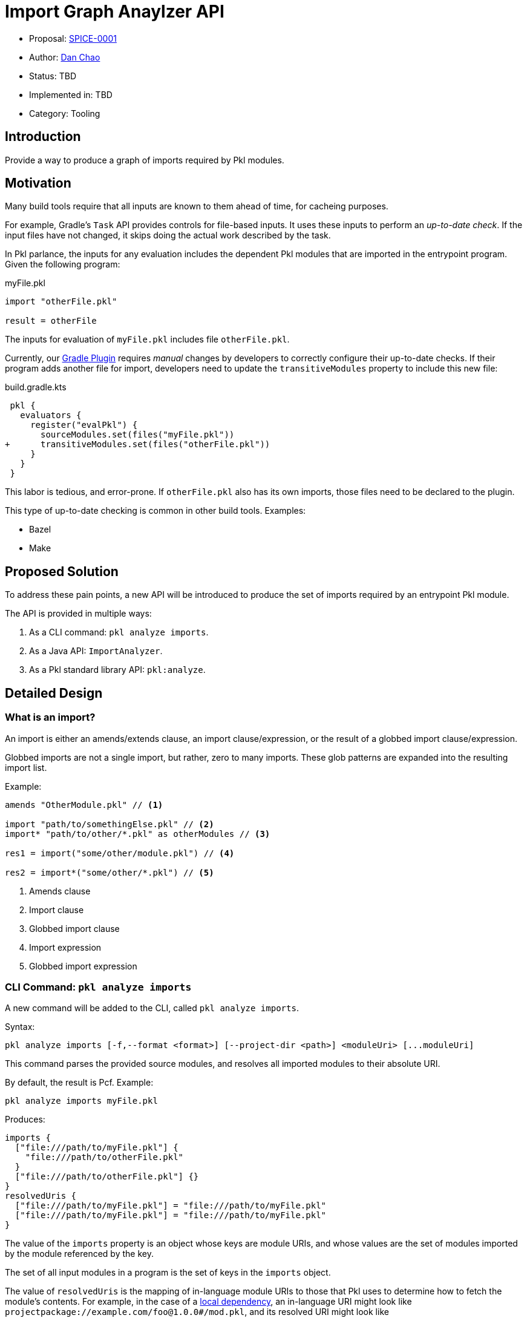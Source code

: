 = Import Graph Anaylzer API

* Proposal: xref:SPICE-0001-import-graph-analyzer-api.adoc[SPICE-0001]
* Author: link:https://github.com/bioball[Dan Chao]
* Status: TBD
* Implemented in: TBD
* Category: Tooling

== Introduction

Provide a way to produce a graph of imports required by Pkl modules.

== Motivation

Many build tools require that all inputs are known to them ahead of time, for cacheing purposes.

For example, Gradle's `Task` API provides controls for file-based inputs. It uses these inputs to perform an _up-to-date check_. If the input files have not changed, it skips doing the actual work described by the task.

In Pkl parlance, the inputs for any evaluation includes the dependent Pkl modules that are imported in the entrypoint program.
Given the following program:

.myFile.pkl
[source,pkl]
----
import "otherFile.pkl"

result = otherFile
----

The inputs for evaluation of `myFile.pkl` includes file `otherFile.pkl`.

Currently, our link:https://pkl-lang.org/main/current/pkl-gradle[Gradle Plugin] requires _manual_ changes by developers to correctly configure their up-to-date checks.
If their program adds another file for import, developers need to update the `transitiveModules` property to include this new file:

.build.gradle.kts
[source,diff]
----
 pkl {
   evaluators {
     register("evalPkl") {
       sourceModules.set(files("myFile.pkl"))
+      transitiveModules.set(files("otherFile.pkl"))
     }
   }
 }
----

This labor is tedious, and error-prone.
If `otherFile.pkl` also has its own imports, those files need to be declared to the plugin.

This type of up-to-date checking is common in other build tools. Examples:

* Bazel
* Make

== Proposed Solution

To address these pain points, a new API will be introduced to produce the set of imports required by an entrypoint Pkl module.

The API is provided in multiple ways:

1. As a CLI command: `pkl analyze imports`.
2. As a Java API: `ImportAnalyzer`.
3. As a Pkl standard library API: `pkl:analyze`.

== Detailed Design

=== What is an import?

An import is either an amends/extends clause, an import clause/expression, or the result of a globbed import clause/expression.

Globbed imports are not a single import, but rather, zero to many imports.
These glob patterns are expanded into the resulting import list.

Example:

[source,pkl]
----
amends "OtherModule.pkl" // <1>

import "path/to/somethingElse.pkl" // <2>
import* "path/to/other/*.pkl" as otherModules // <3>

res1 = import("some/other/module.pkl") // <4>

res2 = import*("some/other/*.pkl") // <5>
----
<1> Amends clause
<2> Import clause
<3> Globbed import clause
<4> Import expression
<5> Globbed import expression

=== CLI Command: `pkl analyze imports`

A new command will be added to the CLI, called `pkl analyze imports`.

Syntax:

[source]
----
pkl analyze imports [-f,--format <format>] [--project-dir <path>] <moduleUri> [...moduleUri]
----

This command parses the provided source modules, and resolves all imported modules to their absolute URI.

By default, the result is Pcf. Example:

[source,shell]
----
pkl analyze imports myFile.pkl
----

Produces:
[source]
----
imports {
  ["file:///path/to/myFile.pkl"] {
    "file:///path/to/otherFile.pkl"
  }
  ["file:///path/to/otherFile.pkl"] {}
}
resolvedUris {
  ["file:///path/to/myFile.pkl"] = "file:///path/to/myFile.pkl"
  ["file:///path/to/myFile.pkl"] = "file:///path/to/myFile.pkl"
}
----

The value of the `imports` property is an object whose keys are module URIs, and whose values are the set of modules imported by the module referenced by the key.

The set of all input modules in a program is the set of keys in the `imports` object.

The value of `resolvedUris` is the mapping of in-language module URIs to those that Pkl uses to determine how to fetch the module's contents.
For example, in the case of a link:https://pkl-lang.org/main/current/language-reference/index.html#local-dependencies[local dependency], an in-language URI might look like `projectpackage://example.com/foo@1.0.0#/mod.pkl`, and its resolved URI might look like `\file:///path/to/foo/mod.pkl`.

The resolved URIs help build systems understand how resources map

Underneath the hood, the command builds a synthetic module, that ultimately uses standard library module <<stdlib-module-pkl-analyze,pkl.analyze>> to produce output.

==== `--format`, `-f`

The `--format` (`-f` for short) flag sets the output format for this command.

Examples:

[source,shellscript]
----
# Evaluate as JSON
$ pkl analyze imports -f json myFile.pkl

# Evaluate as YAML
$ pkl analyze imports -f yaml myFile.pkl
----

==== Common CLI flags

This command recursively traverses the import graph.
To support this, the set of flags from common evaluator settings are available:

* `--allowed-modules`
* `--allowed-resources`
* `--cache-dir`
* `--module-path`
* `--project-dir`
* `--ca-certificates`

[[stdlib-module-pkl-analyze]]
=== Standard library module `pkl:analyze`

A new standard library module is introduced.
It contains the class `ImportAnalyzer`, which provides import graph analysis.

[source,pkl]
----
/// Utilities for static analysis of Pkl modules.
///
/// Unlike `pkl:reflect`, these methods do not require loading the modules for analysis.
@ModuleInfo { minPklVersion = "0.26.0" }
@Since { version = "0.26.0" }
module pkl.analyze

class ImportAnalyzer {
  /// The modules to analyze for imports.
  moduleUris: Listing<String>

  /// The graph of imports declared by [moduleUris].
  /// Each key-value pair is a module, corresponding with the set of modules
  /// imported by that module.
  ///
  /// The set of all modules in the graph can be obtained via its keys.
  external imports: Mapping<Uri, Listing<Uri>(isDistinct)>

  /// Mappings of modules from their in-language URI, to the URI that is used to fetch the module's contents.
  external resolvedUris: Mapping<Uri, Uri>(keys == imports.keys)
}
----

The `ImportAnalyzer` is the in-language representation of the `pkl analyze imports` CLI command.

=== Java API

A Java-only API is introduced to perform actual analysis.

Unlike the CLI, this API only parses a module, and does not involve the evaluator.

[source,java]
----
public interface ImportAnalyzer {
    Results analyze(List<ModuleSource> moduleSources);

    interface Results {
        Map<URI, Set<URI>> getImports();

        Map<URI, URI> getResolvedUris();
    }
}

----

=== Example

This Pkl file:

./path/to/my/foo.pkl
[source,pkl]
----
import "@bar/Bar.pkl" // <1>
import "package://example.com/bar@1.0.0#/Bar.pkl" // <2>
import "pkl:reflect" // <3>
import "..." // <4>
import* "subdir/*.pkl" <5>

res = if (foo) import("foo1.pkl") else import("foo2.pkl") // <6>
----
<1> local dependency import of package://example.com/bar@1.0.0
<2> direct package import
<3> stdlib import
<4> triple-dot import (resolves to /path/to/foo.pkl)
<5> globbed import (resolves to /path/to/my/subdir/foo.pkl)
<6> conditional import; both are added to the dependency graph

Produces the following result:

[source,pkl]
----
imports {
  ["projectpackage://example.com/bar@1.0.0#/Bar.pkl"] {} // <1>
  ["file:///foo/bar/Bar.pkl"] {}
  ["package://example.com/bar@1.0.0#/Bar.pkl"] {}
  ["pkl:reflect"] {
    "pkl:base"
  }
  ["pkl:base"] {
    "pkl:jsonnet"
    "pkl:xml"
    "pkl:protobuf"
  }
  ["pkl:jsonnet"] {}
  ["pkl:xml"] {}
  ["pkl:protobuf"] {
    "pkl:reflect"
  }
  ["file:///path/to/foo.pkl"] {}
  ["file:///path/to/my/foo1.pkl"] {}
  ["file:///path/to/my/foo2.pkl"] {}
  ["file:///path/to/my/subdir/foo.pkl"] {}
}
resolvedUris {
  ["projectpackage://example.com/bar@1.0.0#/Bar.pkl"] = "file:///path/to/local/bar/Bar.pkl" // <2>
  ["file:///foo/bar/Bar.pkl"] = "file:///foo/bar/bar.pkl" // <3>
  ["package://example.com/bar@1.0.0#/Bar.pkl"] = "package://example.com/bar@1.0.0#/Bar.pkl" // <4>
  ["pkl:reflect"] = "pkl:reflect"
  ["pkl:jsonnet"] = "pkl:jsonnet"
  ["pkl:xml"] = "pkl:xml"
  ["pkl:protobuf"] = "pkl:protobuf"
  ["file:///path/to/foo.pkl"] = "file:///path/to/foo.pkl"
  ["file:///path/to/my/foo1.pkl"] = "file:///path/to/my/foo1.pkl"
  ["file:///path/to/my/foo2.pkl"] = "file:///path/to/my/foo2.pkl"
  ["file:///path/to/my/subdir/foo.pkl"] = "file:///path/to/my/subdir/foo.pkl"
}
----
<1> dependency notation turns into `projectpackage://`.
<2> local dependency's resolve URI is a local file.
<3> module URIs that don't resolve to anything further stay the same.
<4> package URIs stay the same.

=== Gradle Plugin Changes

The input files for various Pkl Gradle tasks will switch to using the Java `ImportAnalyzer` to build its input files.

The set of input files will be `resolvedUris` whose keys start with `\file:///`.
All other modules are assumed to be external to the machine and cache-able.

The `transitiveModules` property is removed.

== Future directions

=== `pkl:analyze` standard library module

This is a starting point for the `pkl.analyze` stdlib module.
Other forms of static analysis can be added to it as the need grows.

=== Support in other language bindings

This feature introduces `PklAnalyzer`, a new Java API that can analyze the imports of modules without requiring the evaluator.
This is a capability that isn't being added to other language bindings.

A simple workaround is to use the standard evaluator API, given the introduction of the new `pkl.analyze` stdlib module, albeit with the drawback of the overhead of performing Pkl evaluation.

To support evaluator-free analysis, a future improvement can be to add messages to the server API for performing import graph analysis.

== Alternatives considered

=== Enhance `pkl.reflect`

One alternative is to enhance the `pkl.reflect` API to provide the import graph.

Imagined API:

[source,diff]
----
 module pkl.reflect

 class Module {
+  /// The imports, extends, and amends declared by this module.
+  imports: Listing<Module>
 }
----

The benefit of this approach is that an import can be defined in terms of regular Pkl evaluation.
We do not need to provide a new CLI command, nor extension points in Gradle or server mode.

Some drawbacks:

* Reflection currently only provides information about a module's schema, using metadata that is already gathered when a module is initialized. Exposing this level of import requires that _data_ is also gathered during module initialization. This adds overhead to basic evaluation, even if the import graph is not needed.
* Using `pkl:reflect` requires that Pkl initializes a module, which is much more expensive than just parsing it. Some modules are known to take seconds to initialize.
